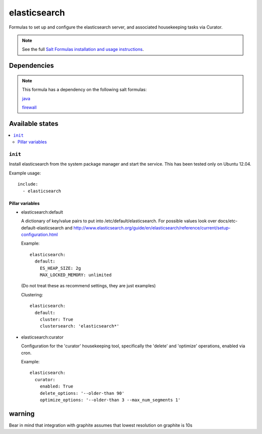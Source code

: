 =======
elasticsearch
=======

Formulas to set up and configure the elasticsearch server, and associated
housekeeping tasks via Curator.

.. note::

    See the full `Salt Formulas installation and usage instructions
    <http://docs.saltstack.com/topics/conventions/formulas.html>`_.


Dependencies
============

.. note::

   This formula has a dependency on the following salt formulas:

   `java <https://github.com/ministryofjustice/java-formula>`_

   `firewall <https://github.com/ministryofjustice/firewall-formula>`_

Available states
================

.. contents::
    :local:

``init``
----------

Install elasticsearch from the system package manager and start the service.
This has been tested only on Ubuntu 12.04.

Example usage::

    include:
      - elasticsearch

Pillar variables
~~~~~~~~~~~~~~~~

- elasticsearch:default

  A dictionary of key/value pairs to put into /etc/default/elasticsearch. For
  possible values look over docs/etc-default-elasticsearch and
  http://www.elasticsearch.org/guide/en/elasticsearch/reference/current/setup-configuration.html

  Example::

    elasticsearch:
      default:
        ES_HEAP_SIZE: 2g
        MAX_LOCKED_MEMORY: unlimited

  (Do not treat these as recommend settings, they are just examples)

  Clustering::

    elasticsearch:
      default:
        cluster: True
        clustersearch: 'elasticsearch*'

  
- elasticsearch:curator

  Configuration for the 'curator' housekeeping tool, specifically the 'delete'
  and 'optimize' operations, enabled via cron.

  Example::

    elasticsearch:
      curator:
        enabled: True
        delete_options: '--older-than 90'
        optimize_options: '--older-than 3 --max_num_segments 1'


warning
=======

Bear in mind that integration with graphite assumes that lowest resolution on graphite is 10s

